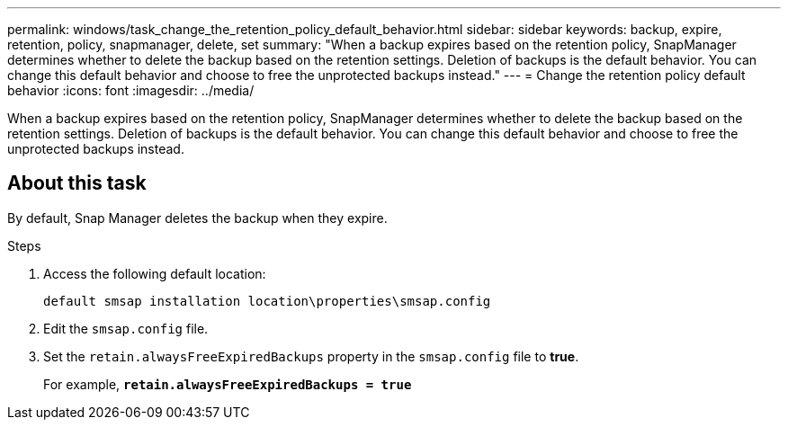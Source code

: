 ---
permalink: windows/task_change_the_retention_policy_default_behavior.html
sidebar: sidebar
keywords: backup, expire, retention, policy, snapmanager, delete, set
summary: "When a backup expires based on the retention policy, SnapManager determines whether to delete the backup based on the retention settings. Deletion of backups is the default behavior. You can change this default behavior and choose to free the unprotected backups instead."
---
= Change the retention policy default behavior
:icons: font
:imagesdir: ../media/

[.lead]
When a backup expires based on the retention policy, SnapManager determines whether to delete the backup based on the retention settings. Deletion of backups is the default behavior. You can change this default behavior and choose to free the unprotected backups instead.

== About this task

By default, Snap Manager deletes the backup when they expire.

.Steps

. Access the following default location:
+
`default smsap installation location\properties\smsap.config`

. Edit the `smsap.config` file.
. Set the `retain.alwaysFreeExpiredBackups` property in the `smsap.config` file to *true*.
+
For example, `*retain.alwaysFreeExpiredBackups = true*`
